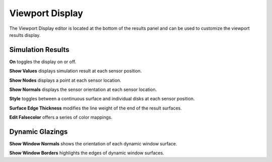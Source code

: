 
Viewport Display
================================================
The Viewport Display editor is located at the bottom of the results panel and can be used to customize the viewport results display.

.. figure:: images/ViewportDisplay.jpg
   :width: 900px
   :align: center

Simulation Results
------------------------
**On** toggles the display on or off.

**Show Values** displays simulation result at each sensor position.

**Show Nodes** displays a point at each sensor location.

**Show Normals** displays the sensor orientation at each sensor location.

**Style** toggles between a continuous surface and individual disks at each sensor position.

**Surface Edge Thickness** modifies the line weight of the end of the result surfaces.

**Edit Falsecolor** offers a series of color mappings.

Dynamic Glazings
------------------
**Show Window Normals** shows the orientation of each dynamic window surface.

**Show Window Borders** highlights the edges of dynamic window surfaces.

